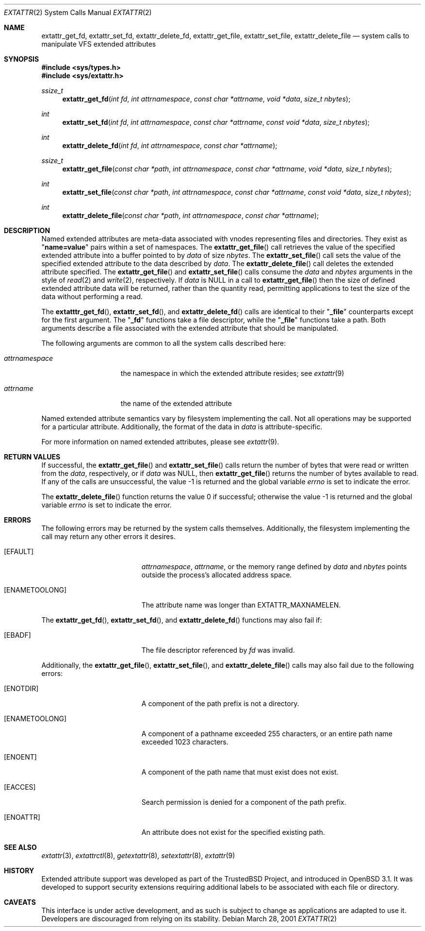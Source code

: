 .\" $OpenBSD: src/lib/libc/sys/Attic/extattr_get_file.2,v 1.6 2003/06/01 20:02:40 jmc Exp $
.\"
.\" Copyright (c) 2001 Dima Dorfman <dima@unixfreak.org>
.\" All rights reserved.
.\"
.\" Redistribution and use in source and binary forms, with or without
.\" modification, are permitted provided that the following conditions
.\" are met:
.\" 1. Redistributions of source code must retain the above copyright
.\"    notice, this list of conditions and the following disclaimer.
.\" 2. Redistributions in binary form must reproduce the above copyright
.\"    notice, this list of conditions and the following disclaimer in the
.\"    documentation and/or other materials provided with the distribution.
.\"
.\" THIS SOFTWARE IS PROVIDED BY THE AUTHOR AND CONTRIBUTORS ``AS IS'' AND
.\" ANY EXPRESS OR IMPLIED WARRANTIES, INCLUDING, BUT NOT LIMITED TO, THE
.\" IMPLIED WARRANTIES OF MERCHANTABILITY AND FITNESS FOR A PARTICULAR PURPOSE
.\" ARE DISCLAIMED.  IN NO EVENT SHALL THE AUTHOR OR CONTRIBUTORS BE LIABLE
.\" FOR ANY DIRECT, INDIRECT, INCIDENTAL, SPECIAL, EXEMPLARY, OR CONSEQUENTIAL
.\" DAMAGES (INCLUDING, BUT NOT LIMITED TO, PROCUREMENT OF SUBSTITUTE GOODS
.\" OR SERVICES; LOSS OF USE, DATA, OR PROFITS; OR BUSINESS INTERRUPTION)
.\" HOWEVER CAUSED AND ON ANY THEORY OF LIABILITY, WHETHER IN CONTRACT, STRICT
.\" LIABILITY, OR TORT (INCLUDING NEGLIGENCE OR OTHERWISE) ARISING IN ANY WAY
.\" OUT OF THE USE OF THIS SOFTWARE, EVEN IF ADVISED OF THE POSSIBILITY OF
.\" SUCH DAMAGE.
.\"
.\" $FreeBSD: extattr_get_file.2,v 1.7 2002/02/10 04:46:28 rwatson Exp $
.\"
.Dd March 28, 2001
.Dt EXTATTR 2
.Os
.Sh NAME
.Nm extattr_get_fd ,
.Nm extattr_set_fd ,
.Nm extattr_delete_fd ,
.Nm extattr_get_file ,
.Nm extattr_set_file ,
.Nm extattr_delete_file
.Nd system calls to manipulate VFS extended attributes
.Sh SYNOPSIS
.Fd #include <sys/types.h>
.Fd #include <sys/extattr.h>
.Ft ssize_t
.Fn extattr_get_fd "int fd" "int attrnamespace" "const char *attrname" "void *data" "size_t nbytes"
.Ft int
.Fn extattr_set_fd "int fd" "int attrnamespace" "const char *attrname" "const void *data" "size_t nbytes"
.Ft int
.Fn extattr_delete_fd "int fd" "int attrnamespace" "const char *attrname"
.Ft ssize_t
.Fn extattr_get_file "const char *path" "int attrnamespace" "const char *attrname" "void *data" "size_t nbytes"
.Ft int
.Fn extattr_set_file "const char *path" "int attrnamespace" "const char *attrname" "const void *data" "size_t nbytes"
.Ft int
.Fn extattr_delete_file "const char *path" "int attrnamespace" "const char *attrname"
.Sh DESCRIPTION
Named extended attributes are meta-data associated with vnodes
representing files and directories.
They exist as
.Qq Li name=value
pairs within a set of namespaces.
The
.Fn extattr_get_file
call retrieves the value of the specified extended attribute into
a buffer pointed to by
.Fa data
of size
.Fa nbytes .
The
.Fn extattr_set_file
call sets the value of the specified extended attribute to the data
described by
.Fa data .
The
.Fn extattr_delete_file
call deletes the extended attribute specified.
The
.Fn extattr_get_file
and
.Fn extattr_set_file
calls consume the
.Fa data
and
.Fa nbytes
arguments in the style of
.Xr read 2
and
.Xr write 2 ,
respectively.
If
.Fa data
is
.Dv NULL
in a call to
.Fn extattr_get_file
then the size of defined extended attribute data will be returned, rather
than the quantity read, permitting applications to test the size of the
data without performing a read.
.Pp
The
.Fn extatttr_get_fd ,
.Fn extattr_set_fd ,
and
.Fn extattr_delete_fd
calls are identical to their
.Qq Li _file
counterparts except for the first argument.
The
.Qq Li _fd
functions take a file descriptor, while the
.Qq Li _file
functions take a path.
Both arguments describe a file associated with the extended attribute
that should be manipulated.
.Pp
The following arguments are common to all the system calls described here:
.Bl -tag -width attrnamespace
.It Fa attrnamespace
the namespace in which the extended attribute resides; see
.Xr extattr 9
.It Fa attrname
the name of the extended attribute
.El
.Pp
Named extended attribute semantics vary by filesystem implementing the call.
Not all operations may be supported for a particular attribute.
Additionally, the format of the data in
.Fa data
is attribute-specific.
.Pp
For more information on named extended attributes, please see
.Xr extattr 9 .
.Sh RETURN VALUES
If successful, the
.Fn extattr_get_file
and
.Fn extattr_set_file
calls return the number of bytes
that were read or written from the
.Fa data ,
respectively, or if
.Fa data
was
.Dv NULL ,
then
.Fn extattr_get_file
returns the number of bytes available to read.
If any of the calls are unsuccessful, the value \-1 is returned
and the global variable
.Va errno
is set to indicate the error.
.Pp
.Rv -std extattr_delete_file
.Sh ERRORS
The following errors may be returned by the system calls themselves.
Additionally, the filesystem implementing the call may return any
other errors it desires.
.Bl -tag -width Er
.It Bq Er EFAULT
.Fa attrnamespace ,
.Fa attrname ,
or the memory range defined by
.Fa data
and
.Fa nbytes
points outside the process's allocated address space.
.It Bq Er ENAMETOOLONG
The attribute name was longer than
.Dv EXTATTR_MAXNAMELEN .
.El
.Pp
The
.Fn extattr_get_fd ,
.Fn extattr_set_fd ,
and
.Fn extattr_delete_fd
functions may also fail if:
.Bl -tag -width Er
.It Bq Er EBADF
The file descriptor referenced by
.Fa fd
was invalid.
.El
.Pp
Additionally, the
.Fn extattr_get_file ,
.Fn extattr_set_file ,
and
.Fn extattr_delete_file
calls may also fail due to the following errors:
.Bl -tag -width Er
.It Bq Er ENOTDIR
A component of the path prefix is not a directory.
.It Bq Er ENAMETOOLONG
A component of a pathname exceeded 255 characters,
or an entire path name exceeded 1023 characters.
.It Bq Er ENOENT
A component of the path name that must exist does not exist.
.It Bq Er EACCES
Search permission is denied for a component of the path prefix.
.It Bq Er ENOATTR
An attribute does not exist for the specified existing path.
.\" XXX are any missing?
.El
.Sh SEE ALSO
.Xr extattr 3 ,
.Xr extattrctl 8 ,
.Xr getextattr 8 ,
.Xr setextattr 8 ,
.Xr extattr 9
.Sh HISTORY
Extended attribute support was developed as part of the
.Tn TrustedBSD
Project, and introduced in
.Ox 3.1 .
It was developed to support security extensions requiring additional labels
to be associated with each file or directory.
.Sh CAVEATS
This interface is under active development, and as such is subject to
change as applications are adapted to use it.
Developers are discouraged from relying on its stability.
